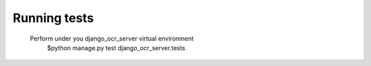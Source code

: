 .. index:: Running tests
.. index:: django_ocr_server.tests

Running tests
=============
 Perform under you django_ocr_server virtual environment
  $python manage.py test django_ocr_server.tests